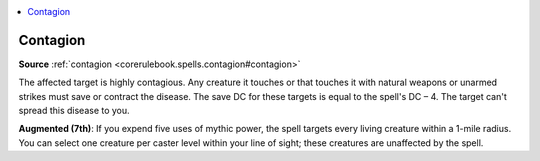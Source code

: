 
.. _`mythicadventures.mythicspells.contagion`:

.. contents:: \ 

.. _`mythicadventures.mythicspells.contagion#contagion_mythic`: `mythicadventures.mythicspells.contagion#contagion`_

.. _`mythicadventures.mythicspells.contagion#contagion`:

Contagion
==========

\ **Source**\  :ref:`contagion <corerulebook.spells.contagion#contagion>`

The affected target is highly contagious. Any creature it touches or that touches it with natural weapons or unarmed strikes must save or contract the disease. The save DC for these targets is equal to the spell's DC – 4. The target can't spread this disease to you.

\ **Augmented (7th)**\ : If you expend five uses of mythic power, the spell targets every living creature within a 1-mile radius. You can select one creature per caster level within your line of sight; these creatures are unaffected by the spell.
